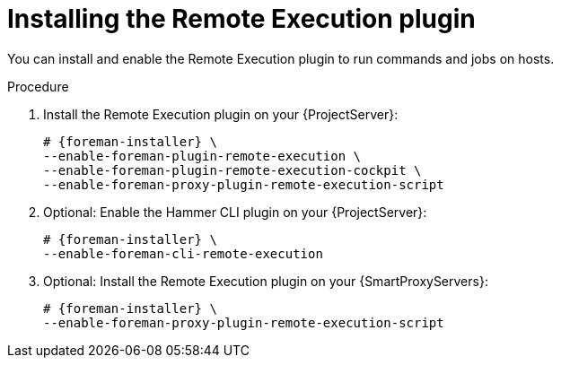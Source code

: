 [id="installing-the-remote-execution-plugin"]
= Installing the Remote Execution plugin

You can install and enable the Remote Execution plugin to run commands and jobs on hosts.

.Procedure
. Install the Remote Execution plugin on your {ProjectServer}:
+
[options="nowrap" subs="+quotes,attributes"]
----
# {foreman-installer} \
--enable-foreman-plugin-remote-execution \
--enable-foreman-plugin-remote-execution-cockpit \
--enable-foreman-proxy-plugin-remote-execution-script
----
. Optional: Enable the Hammer CLI plugin on your {ProjectServer}:
+
[options="nowrap" subs="+quotes,attributes"]
----
# {foreman-installer} \
--enable-foreman-cli-remote-execution
----
. Optional: Install the Remote Execution plugin on your {SmartProxyServers}:
+
[options="nowrap" subs="+quotes,attributes"]
----
# {foreman-installer} \
--enable-foreman-proxy-plugin-remote-execution-script
----
